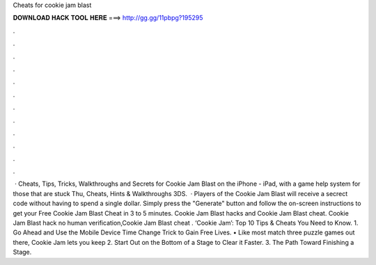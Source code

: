 Cheats for cookie jam blast

𝐃𝐎𝐖𝐍𝐋𝐎𝐀𝐃 𝐇𝐀𝐂𝐊 𝐓𝐎𝐎𝐋 𝐇𝐄𝐑𝐄 ===> http://gg.gg/11pbpg?195295

.

.

.

.

.

.

.

.

.

.

.

.

 · Cheats, Tips, Tricks, Walkthroughs and Secrets for Cookie Jam Blast on the iPhone - iPad, with a game help system for those that are stuck Thu, Cheats, Hints & Walkthroughs 3DS.  · Players of the Cookie Jam Blast will receive a secrect code without having to spend a single dollar. Simply press the "Generate" button and follow the on-screen instructions to get your Free Cookie Jam Blast Cheat in 3 to 5 minutes. Cookie Jam Blast hacks and Cookie Jam Blast cheat. Cookie Jam Blast hack no human verification,Cookie Jam Blast cheat . ‘Cookie Jam’: Top 10 Tips & Cheats You Need to Know. 1. Go Ahead and Use the Mobile Device Time Change Trick to Gain Free Lives. • Like most match three puzzle games out there, Cookie Jam lets you keep 2. Start Out on the Bottom of a Stage to Clear it Faster. 3. The Path Toward Finishing a Stage.